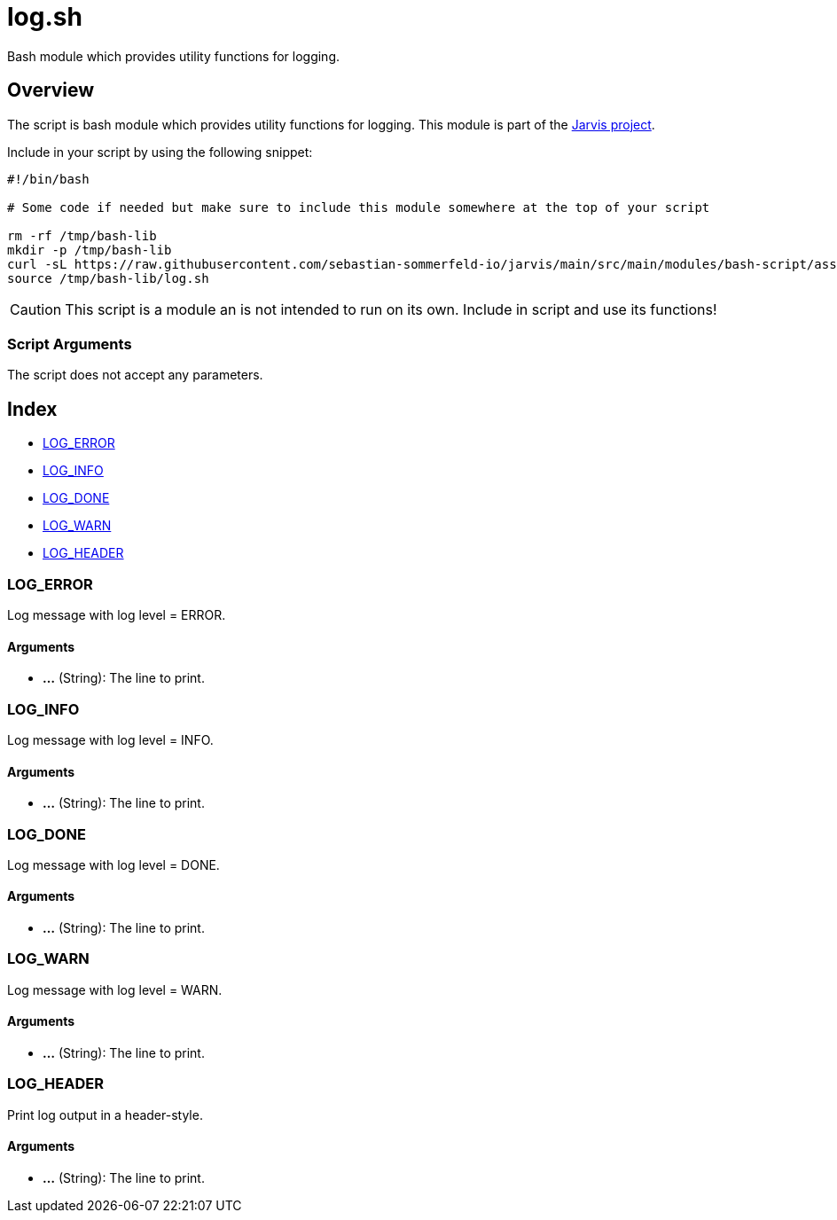 = log.sh

// +-----------------------------------------------+
// |                                               |
// |    DO NOT EDIT HERE !!!!!                     |
// |                                               |
// |    File is auto-generated by pipline.         |
// |    Contents are based on bash script docs.    |
// |                                               |
// +-----------------------------------------------+


Bash module which provides utility functions for logging.

== Overview

The script is bash module which provides utility functions for logging. This
module is part of the link:https://github.com/sebastian-sommerfeld-io/jarvis[Jarvis project].

Include in your script by using the following snippet:
[source, bash]

----
#!/bin/bash

# Some code if needed but make sure to include this module somewhere at the top of your script

rm -rf /tmp/bash-lib
mkdir -p /tmp/bash-lib
curl -sL https://raw.githubusercontent.com/sebastian-sommerfeld-io/jarvis/main/src/main/modules/bash-script/assets/lib/log.sh --output /tmp/bash-lib/log.sh
source /tmp/bash-lib/log.sh
----

CAUTION: This script is a module an is not intended to run on its own. Include in script and
use its functions!

=== Script Arguments

The script does not accept any parameters.

== Index

* <<_log_error,LOG_ERROR>>
* <<_log_info,LOG_INFO>>
* <<_log_done,LOG_DONE>>
* <<_log_warn,LOG_WARN>>
* <<_log_header,LOG_HEADER>>

=== LOG_ERROR

Log message with log level = ERROR.

==== Arguments

* *...* (String): The line to print.

=== LOG_INFO

Log message with log level = INFO.

==== Arguments

* *...* (String): The line to print.

=== LOG_DONE

Log message with log level = DONE.

==== Arguments

* *...* (String): The line to print.

=== LOG_WARN

Log message with log level = WARN.

==== Arguments

* *...* (String): The line to print.

=== LOG_HEADER

Print log output in a header-style.

==== Arguments

* *...* (String): The line to print.
